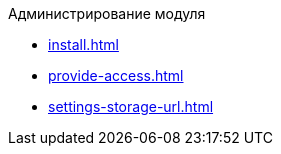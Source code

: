 .Администрирование модуля
* xref:install.adoc[]
* xref:provide-access.adoc[]
* xref:settings-storage-url.adoc[]
//* xref:potential-errors.adoc[]